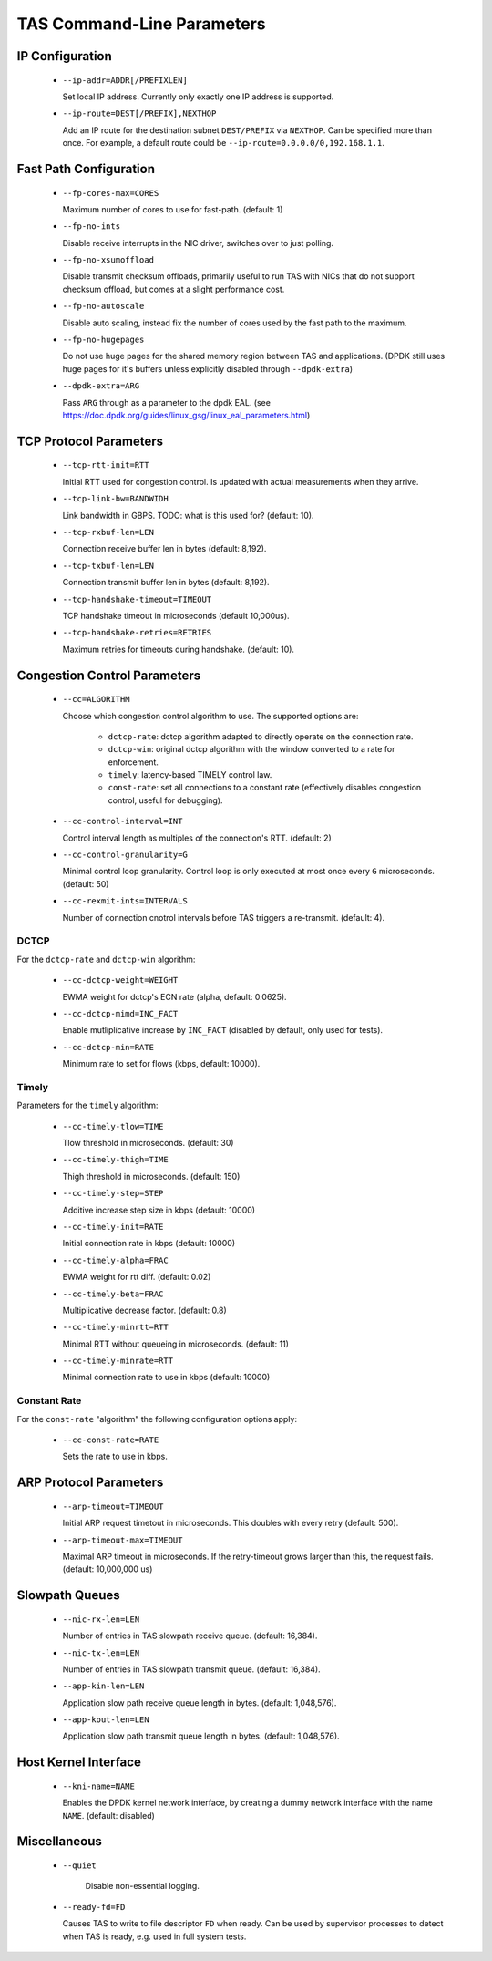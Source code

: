 ###################################
TAS Command-Line Parameters
###################################

******************************
IP Configuration
******************************

   *  ``--ip-addr=ADDR[/PREFIXLEN]``

      Set local IP address. Currently only exactly one IP address is supported.

   *  ``--ip-route=DEST[/PREFIX],NEXTHOP``

      Add an IP route for the destination subnet ``DEST/PREFIX`` via ``NEXTHOP``.
      Can be specified more than once.
      For example, a default route could be ``--ip-route=0.0.0.0/0,192.168.1.1``.


******************************
Fast Path Configuration
******************************

   *  ``--fp-cores-max=CORES``

      Maximum number of cores to use for fast-path. (default: 1)

   *  ``--fp-no-ints``

      Disable receive interrupts in the NIC driver, switches over to just
      polling.

   *  ``--fp-no-xsumoffload``

      Disable transmit checksum offloads, primarily useful to run TAS with NICs
      that do not support checksum offload, but comes at a slight performance
      cost.

   *  ``--fp-no-autoscale``

      Disable auto scaling, instead fix the number of cores used by the fast
      path to the maximum.

   *  ``--fp-no-hugepages``

      Do not use huge pages for the shared memory region between TAS and
      applications. (DPDK still uses huge pages for it's buffers unless
      explicitly disabled through ``--dpdk-extra``)

   *  ``--dpdk-extra=ARG``

      Pass ``ARG`` through as a parameter to the dpdk EAL. (see
      https://doc.dpdk.org/guides/linux_gsg/linux_eal_parameters.html)


******************************
TCP Protocol Parameters
******************************

   *  ``--tcp-rtt-init=RTT``

      Initial RTT used for congestion control. Is updated with actual
      measurements when they arrive.

   *  ``--tcp-link-bw=BANDWIDH``

      Link bandwidth in GBPS. TODO: what is this used for? (default: 10).

   *  ``--tcp-rxbuf-len=LEN``

      Connection receive buffer len in bytes (default: 8,192).

   *  ``--tcp-txbuf-len=LEN``

      Connection transmit buffer len in bytes (default: 8,192).

   *  ``--tcp-handshake-timeout=TIMEOUT``

      TCP handshake timeout in microseconds (default 10,000us).

   *  ``--tcp-handshake-retries=RETRIES``

      Maximum retries for timeouts during handshake.  (default: 10).


******************************
Congestion Control Parameters
******************************

   *  ``--cc=ALGORITHM``

      Choose which congestion control algorithm to use. The supported options
      are:

         +  ``dctcp-rate``: dctcp algorithm adapted to directly operate on the
            connection rate.

         +  ``dctcp-win``: original dctcp algorithm with the window converted to
            a rate for enforcement.

         + ``timely``: latency-based TIMELY control law.

         + ``const-rate``: set all connections to a constant rate (effectively
           disables congestion control, useful for debugging).

   *  ``--cc-control-interval=INT``

      Control interval length as multiples of the connection's RTT. (default: 2)

   *  ``--cc-control-granularity=G``

      Minimal control loop granularity. Control loop is only executed at most
      once every ``G`` microseconds. (default: 50)

   *  ``--cc-rexmit-ints=INTERVALS``

      Number of connection cnotrol intervals before TAS triggers a re-transmit.
      (default: 4).

DCTCP
=========================
For the ``dctcp-rate`` and ``dctcp-win`` algorithm:

   *  ``--cc-dctcp-weight=WEIGHT``

      EWMA weight for dctcp's ECN rate (alpha, default: 0.0625).

   *  ``--cc-dctcp-mimd=INC_FACT``

      Enable mutliplicative increase by ``INC_FACT`` (disabled by default, only
      used for tests).

   *  ``--cc-dctcp-min=RATE``

      Minimum rate to set for flows (kbps, default: 10000).

Timely
=========================
Parameters for the ``timely`` algorithm:

   *  ``--cc-timely-tlow=TIME``

      Tlow threshold in microseconds. (default: 30)

   *  ``--cc-timely-thigh=TIME``

      Thigh threshold in microseconds. (default: 150)

   *  ``--cc-timely-step=STEP``

      Additive increase step size in kbps (default: 10000)

   *  ``--cc-timely-init=RATE``

      Initial connection rate in kbps (default: 10000)

   *  ``--cc-timely-alpha=FRAC``

      EWMA weight for rtt diff. (default: 0.02)

   *  ``--cc-timely-beta=FRAC``

      Multiplicative decrease factor. (default: 0.8)

   *  ``--cc-timely-minrtt=RTT``

      Minimal RTT without queueing in microseconds. (default: 11)

   *  ``--cc-timely-minrate=RTT``

      Minimal connection rate to use in kbps (default: 10000)

Constant Rate
=========================
For the ``const-rate`` "algorithm" the following configuration options apply:

   *  ``--cc-const-rate=RATE``

      Sets the rate to use in kbps.


******************************
ARP Protocol Parameters
******************************

   *  ``--arp-timeout=TIMEOUT``

      Initial ARP request timetout in microseconds. This doubles with every
      retry (default: 500).

   *  ``--arp-timeout-max=TIMEOUT``

      Maximal ARP timeout in microseconds. If the retry-timeout grows larger
      than this, the request fails. (default: 10,000,000 us)


******************************
Slowpath Queues
******************************

   *  ``--nic-rx-len=LEN``

      Number of entries in TAS slowpath receive queue. (default: 16,384).

   *  ``--nic-tx-len=LEN``

      Number of entries in TAS slowpath transmit queue. (default: 16,384).

   *  ``--app-kin-len=LEN``

      Application slow path receive queue length in bytes. (default: 1,048,576).

   *  ``--app-kout-len=LEN``

      Application slow path transmit queue length in bytes. (default: 1,048,576).


******************************
Host Kernel Interface
******************************

   *  ``--kni-name=NAME``

      Enables the DPDK kernel network interface, by creating a dummy network
      interface with the name ``NAME``. (default: disabled)


******************************
Miscellaneous
******************************

   *  ``--quiet``

       Disable non-essential logging.

   *  ``--ready-fd=FD``

      Causes TAS to write to file descriptor ``FD`` when ready. Can be used by
      supervisor processes to detect when TAS is ready, e.g. used in full system
      tests.
